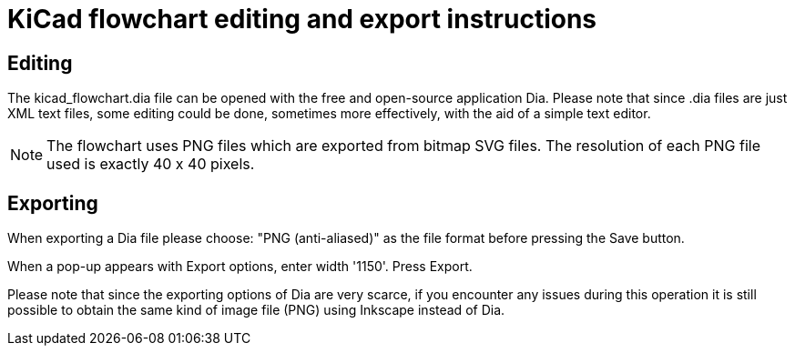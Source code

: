 = KiCad flowchart editing and export instructions

== Editing

The kicad_flowchart.dia file can be opened with the free and open-source
application Dia. Please note that since .dia files are just XML text
files, some editing could be done, sometimes more effectively, with the
aid of a simple text editor.

NOTE: The flowchart uses PNG files which are exported from bitmap SVG files.
The resolution of each PNG file used is exactly 40 x 40 pixels.

== Exporting

When exporting a Dia file please choose: "PNG (anti-aliased)" as the file
format before pressing the Save button.

When a pop-up appears with Export options, enter width '1150'. Press Export.

Please note that since the exporting options of Dia are very scarce, if
you encounter any issues during this operation it is still possible to
obtain the same kind of image file (PNG) using Inkscape instead of Dia.
